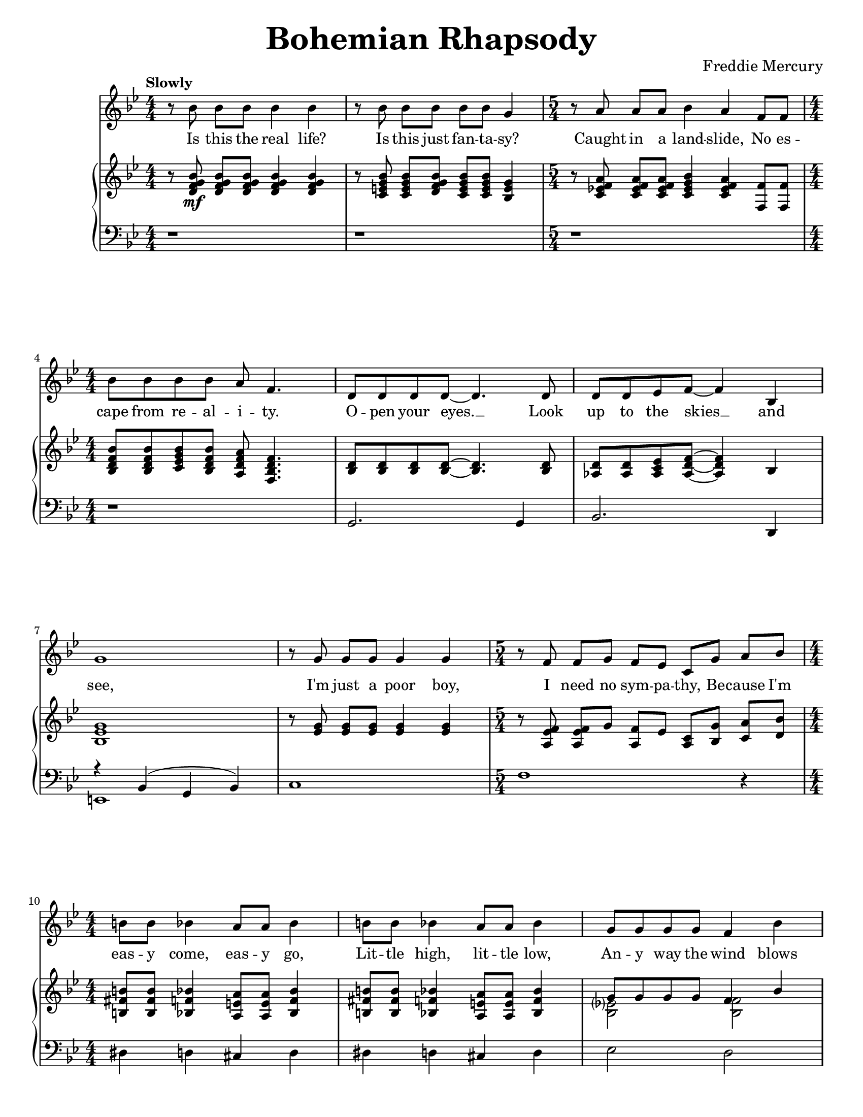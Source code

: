 \version "2.22.0"

#(define-markup-command 
    (ensmall layout props text) 
    (markup?)
    "Make text smaller."
    (interpret-markup layout props 
        #{\markup \fontsize #-2 { #text }#})
)

\paper{
    #(set-paper-size "letter") 
}
#(set-global-staff-size 17.82)

% the voice bit
melody = {
    \relative c'' {
        r8 bes bes[ bes] bes4 bes |
        r8 bes bes[ bes] bes[ bes] g4 |
        \time 5/4
        r8 a a[ a] bes4 a f8[ f] | \break
        \time 4/4
        bes8 bes bes bes a f4. |
    % 5
        d8 d d d~ d4. d8 |
        d8 d ees f~ f4 bes,4 | \break
        g'1 |
        r8 g g[ g] g4 g |
        \time 5/4
        r8 f f[ g] f[ ees] c[ g'] a[ bes] | \break
    % 10
        \time 4/4
        b8 b bes4 a8 a bes4 |
        b8 b bes4 a8 a bes4 |
        g8 g g g f4 bes | \pageBreak
        e,8 e e e f4 a,8 c |
        a'2. a,8( bes) |
    % 15
        bes2. r4 |
        r1 | \break
        \repeat volta 2 {
            d8 d~ d2 r8 bes |
            c8 d d2 r8 c16 d16 |
            ees8 f ees d c4 c8 d | \break
    % 20
            ees8 f ees d c4 r4 |
            d8 d~ d2 d8 f |
            a8 g g2 r8 g | \break
            bes8 bes bes bes bes g ees d |
            c2. r4 |
    % 25
            g'8 g~ g2 f8( g16 aes16 | \pageBreak
            g2.) r8 g16 g |
            aes8 g g f f4. bes,8 |
            bes8 f' f g g aes aes bes | \break
        }
        \alternative {
            \relative c'' {
                aes8 g4 f16 g bes4. f 16 g |
    % 30
                ees4. bes16 bes ces8 des ces des |
                ces8 bes~ bes2 r4 | \break
                \time 2/4
                r2 |
                \time 4/4
                r1 |
                r1 | \break
            }
    % 35
            \relative c'' {
                g4 r4 r2 |
            }
        }
        r1 |
        r1 | \pageBreak
        r1 |
        r1 | \break
    % 40
        r1 |
        r1 |
        r1 |
        \bar "||" \key a \major \break
        r1 |
        r1 |
    % 45
        d,4 cis8 cis c c cis cis |
        d8 d cis cis c4 e8 e | \break
        a4 e8 e a4 e8 e |
        ees8 ees e4 fis e |
        f8 f f f ees4 ees |
    % 50
        g8 g g g e4 gis4 | \pageBreak
        a4 \voiceTwo r4 r4 a8 a |
        bes8 a r4 r4 a8 a | \oneVoice
        bes8[ a] a[ a] bes a g f |
        \break \time 2/4
        e8 bes a' a |
    % 55
        \time 4/4
        bes4( g ees c8 bes) |
        \bar "||" \key ees \major
        b4 bes8 bes a4 bes8 bes | \break
        b4 bes8 bes a4 bes |
        c'4 bes8 bes a4 bes4 |
        c8 c bes4 a8 a bes4 | \break
    % 60
        c4 aes?8 bes g4 g8 g |
        f4 f8 f bes4 r4 |
        r1 | \pageBreak
        b8 b bes4 a8 a bes4 |
        b8 b bes bes a4 bes, |
    % 65
        ees4 bes ees'4. f,8 | \break
        \voiceTwo f8 g aes g f r8 r4 |
        r4 bes, ees bes8 f' |
        f8 g aes g f r8 r4 | \break
        r4 bes, ees bes8 f' |
    % 70
        f8 g aes g f r8 r4 |
        f8 g aes g f r8 r4 | \break
        f8 g aes g f r8 r4 |
        des'4( bes ges fes) |
        \oneVoice d!4 cis fis aes! | \pageBreak
    % 75
        \voiceTwo bes4 d! ees8 r8 r4 |
        r2 r4 bes8 bes |
        \oneVoice c8 bes aes g f4 bes4 | \break
        ees4. ees8 ees4 ees8 ees8 |
        d8 d d d g4 g |
    % 80
        bes,2. g4 |
        c2( bes4) g4 | \break
        bes1~ |
        bes2. r4 | \bar"||"
        r1 |
    % 85
        r1 | \break
        r1 |
        r1 |
        \tuplet 3/2 {r4 aes' aes} \tuplet 3/2 {g g g} |
        \tuplet 3/2 {f4 f f} \tuplet 3/2 {ees ees ees} | \pageBreak
    % 90
        d8( ees f2.) |
        \time 2/4
        r2 |
        \time 4/4
        \tuplet 3/2 {r4 aes aes} \tuplet 3/2 {g g g} |
        \tuplet 3/2 {f4 f f} \tuplet 3/2 {ees ees ees} | \break
        aes8( bes c4) r2 |
    % 95
        g8( aes~ aes2.) |
        g4 f2( g4) |
        \tuplet 3/2 {r4 aes aes} \tuplet 3/2 {aes g g} | \break
        g4 f2( g4) |
        ees4 ees16 ees16 ees8 f2 |
    % 100
        ees4 ees16 ees16 ees8 \tuplet 3/2 {f4 ees d} | \break
        ees8( g,4.) r2 |
        r1 |
        r1 |
        r1 | \bar "||" \pageBreak
    % 105
        r1 |
        r1 |
        r1 |
        r1 | \break
        r1 |
    % 110
        aes'?8 g ees g, bes bes4. |
        g'8 f ees d bes2 |
        g'8 ees f g ees ces4. |
        g'8 f f ees ees c!4 d8 |
        ees1~ |
    % 115
        ees2 r2 |
        r1 |
        r1 |
        r1 |
        bes8[ bes] a[ a] aes4 f'4 |
    % 120
        r1\fermata |
    }
}

% the extra bit
extra = { \voiceTwo
    \magnifyMusic 0.63 {
        s1 * 2
        \time 5/4
        s4 * 5
        \time 4/4
        s1 * 5
        \time 5/4
        s4 * 5
        \time 4/4
        s1 * 7
        \repeat volta 2 {
            % 18
            s1 s2 s4 s8 d'8
            s1 * 2
            % 21
            s4 d'8 c'16 bes c'8 d' r8 f'8 |
            s2 s4 s8 f'16 g'16 |
            s1 * 5
            % 28
            s2 g'16 g'16 aes'8 s4 |
        }
        \alternative {
            {
                s1 * 3
                \time 2/4
                s2
                \time 4/4
                s1 * 2
            }
            {
                s1
            }
        }
        s1 * 7
        s1 * 8
        \voiceOne
        % 51
        s4 e''8[ e''] f''[ e''] s4 |
        s4 e''8[ e''] f''[ e''] s4 |
        s1
        \time 2/4
        s2
        \time 4/4
        s1
        s1 * 7
        s1 * 3
        % 66
        r2 r8 ees'' ees'' ees''~ |
        ees''4 r4 r2 |
        r2 r8 ees'' ees'' ees''~ |
        ees''4 r4 r2 |
        r2 r8 ees'' ees'' ees''~ |
        ees''4 r4 r8 ees'' ees'' ees''~ |
        ees''4 r4 r8 ees'' ees'' des''~ |
        des''1 |
        s1
        % 75
        r2 r8 bes' bes' bes' |
        c''8 bes' bes' bes' c'' bes' r4 |
        s1
        % empty to the end
    }
}

% the first lyric
lyrone = \lyricmode {
    Is this the real life?
    Is this just fan -- ta -- sy?
    Caught in a land -- slide, No es --
    cape from re -- al -- i -- ty.
% 5
    O -- pen your eyes. __ Look
    up to the skies __ and
    see,
    I'm just a poor boy,
    I need no sym -- pa -- thy, Be -- cause I'm
% 10
    eas -- y come, eas -- y go,
    Lit -- tle high, lit -- tle low,
    An -- y way the wind blows
    does -- n't real -- ly mat -- ter to
    me, to __
% 15
    me.

    "1. Ma" -- ma __ just
    killed a man, put a
    gun a -- against his head, pulled my
% 20
    trig -- ger now he's dead.
    Ma -- ma, __ life had 
    just be -- gun, But 
    now I've gone and thrown it all a --
    way,
% 25
    Ma -- ma, __ ooh, 
    __ Did --  n't
    mean to make you cry, If 
    I'm not back a -- gain this time to --
    mor -- row, car -- ry on, car -- ry
% 30
    on as if noth -- ing real -- ly
    mat -- ters __
% 35
    all.
% 45
    I see a lit -- tle sil -- hou --
    et -- to of a man, Scar -- a -- 
    mouche, Scar -- a -- mouche, will you
    do the Fan -- dan -- go.
    Thun -- der -- bolt and light -- ning,
% 50
    ver -- y, ver -- y fright -- ning
    \set associatedVoice = "extra" me. 
    \markup \ensmall Gal -- \markup \ensmall li -- \markup \ensmall le -- \set associatedVoice = "melody" \markup \ensmall o.
    Gal -- li --
    le -- \set associatedVoice = "extra" o. 
    \markup \ensmall Gal -- \markup \ensmall li -- \markup \ensmall le -- \set associatedVoice = "melody" \markup \ensmall o.
    Gal -- li --
    le -- o. Gal -- li -- le -- o fig -- a --
    ro Mag -- ni -- fi -- 
% 55
    co __ 
    I'm just a poor boy and
    no -- bod -- y loves me.
    He's just a poor boy
    from a poor fam -- i -- ly,
% 60
    Spare him his life from this
    mon -- stros -- i -- ty

    Eas -- y come, eas -- y go,
    will you let me go. Bis -- 
% 65
    mil -- lah! No, we
    will not let you \set associatedVoice = "extra" go.
    \markup \ensmall Let \markup \ensmall him \set associatedVoice = "melody" \markup \ensmall go! __
    Bis -- mil -- lah! We 
    will not let you \set associatedVoice = "extra" go.
    \markup \ensmall Let \markup \ensmall him \set associatedVoice = "melody" \markup \ensmall go! __
    Bis -- mil -- lah! We
% 70
    will not let you \set associatedVoice = "extra" go.
    \markup \ensmall Let \markup \ensmall me \set associatedVoice = "melody" \markup \ensmall go. __
    Will not let you \set associatedVoice = "extra" go.
    \markup \ensmall Let \markup \ensmall me \set associatedVoice = "melody" \markup \ensmall go. __
    Will not let you \set associatedVoice = "extra" go.
    \markup \ensmall Let \markup \ensmall me \set associatedVoice = "melody" \markup \ensmall go. __
    Ah. __
    No, no, no, no,
% 75
    no, no, \set associatedVoice = "extra" no.
    \markup \ensmall Oh \markup \ensmall ma -- \markup \ensmall ma
    \markup \ensmall mi -- \markup \ensmall a \markup \ensmall ma -- \markup \ensmall ma
    \markup \ensmall mi -- \set associatedVoice = "melody" \markup \ensmall a.
    Ma -- ma
    mi -- a, let me go. Be --
    el -- ze -- bub has a 
    de -- vil put a -- side for 
% 80
    me, for
    me, __ for
    me
    __
% 88
    So you think you can 
    stone me and spit in my
% 90
    eye. __

    So you think you can
    love me and leave me to
    die. __
% 95
    Oh, __
    ba -- by, __
    can't do this to me,
    ba -- by, __
    Just got -- ta get out,
% 100
    just got -- ta get right out -- ta 
    here. __
% 110
    Noth -- ing real -- ly mat -- ters,
    An -- y -- one can see,
    Noth -- ing real -- ly mat -- ters,
    Noth -- ing real -- ly mat -- ters to
    me. __
% 119
    An -- y way the wind blows.
}

lyrtwo = \lyricmode {
    \repeat unfold 77 {
        \skip 1
    }
    "2. Too" late, __ my
    time has come, Sends \skip 16
    shiv -- ers down my spine, bod -- y's
    ach -- ing all the time.
    Good -- \set associatedVoice = "extra" bye, __ \skip 8 ev -- 'ry -- bod -- y, \set associatedVoice = "melody" I've
    got to go, Gotta
    leave you all be -- hind and face the
    truth.
    Ma -- ma, __ ohh,
    __ \skip 16 \skip 16
    I don't wan't to die, I
    some -- times wish \set associatedVoice = "extra" I'd nev -- \set associatedVoice = "melody" er been born at
}

% right hand
right = {
    \clef treble
    \key bes \major
    \numericTimeSignature
    \time 4/4

    \relative c' {
        r8 <d f g bes>8\mf q[ q] q4 q4 |
        r8 <c e g bes>8 q[ <d f g bes>] <c e g bes>[ q] <bes e g>4 |
        \time 5/4
        r8 <c ees! f a> q[ q] <c ees g bes>4 <c ees f a> <f f,>8 q |
        \time 4/4 \break
        <bes, d f bes>8 q <c ees g bes> <bes d f bes> <a d f a> <f bes d f>4. |
    % 5
        <bes d>8 q q q~ q4. q8 |
        <aes d>8 q <aes c ees> <aes d f>~ q4 bes | \break
        <bes ees g>1 |
        r8 <ees g> q[ q] q4 q |
        \time 5/4
        r8 <a, ees' f> q[ g'] <f a,>[ ees] <a, c>[ <bes g'>] <c a'>[ <d bes'>] |
        \time 4/4 \break
    % 10
        <b fis' b>8 q <bes f' bes>4 <a e' a>8 q <bes f' bes>4 |
        <b fis' b>8 q <bes f' bes>4 <a e' a>8 q <bes f' bes>4 |
        <<
            \new Voice = "ra12" \relative c'' { \voiceOne
                g8 g g g f4 bes4 | \pageBreak
                e,8 e e e <a, f'>4 f8 a |
            }
            \new Voice = "rb12" \relative c' { \voiceTwo
                <bes ees?>2 <bes f'>2 |
                bes2 s2 |
            }
        >>
        <c f a>2. a8( bes8) |
    % 15
        <<
            \new Voice = "ra15" \relative c' { \voiceOne 
                r8 f( bes d <g g,>4 <f f,>4) |
            }
            \new Voice = "rb15" \relative c' { \voiceTwo
                bes2. r4
            }
        >>
        r8 f'( bes d <g g,>4 <f f,>4) | \break
        \repeat volta 2 {
            d,8\mf d~ d2 r8 bes |
            c8 <d bes> q2 r8 c16 d16 |
            <c ees>8 f ees d c4 c8 d | \break
    % 20
            <ees c>8 f ees d <c a>4 r4 |
            d8 d~ d2 d8 f |
            <<
                \new Voice = "ra23" \relative c'' { \voiceOne
                    a8 g8 g2 r8 g8 | \break
                    bes8 bes bes bes bes g ees d |
                }
                \new Voice = "rb23" \relative c' { \voiceTwo
                    <d bes>2. r4 |
                    ees2 ees4 g,4 |
                }
            >>
            <c f,>2. r4 |
    % 25
            <<
                \new Voice = "ra25" \relative c'' { \voiceOne
                    g8 g~ g2 f8 g16 aes |
                }
                \new Voice = "rb25" \relative c' { \voiceTwo
                    <ees bes>2. bes4 |
                }
            >> \pageBreak
            <c ees g>2. r8 g'16 g16 |
            <<
                \new Voice = "ra27" \relative c'' { \voiceOne
                    <aes f>8 g g f f4. bes8
                }
                \new Voice = "rb27" \relative c' { \voiceTwo 
                    c2 c4. r8
                }
            >>
            bes,8 <d f> <d f> g g <aes f> <aes f> <bes d,> | \break
        }
        \alternative {
            {
                <aes f>8 <g ees>4 f16 g16 <f bes>4. f16 g16 |
    % 30
                <ees c f>4. bes16 bes ces8 des ces des |
                ces8 bes g'(_"Instrumental Solo" bes <aes c!> ees' <g, bes> ees' | \break
                \time 2/4
                <fis, a?> ees' <f, aes> ees') |
                \time 4/4
                r8 f,( bes d <g g,>4 <f f,>4) |
                r8 f,( bes d <g g,>4 <f f,>4) | \break
    % 35
            }
            {
                <<
                    \new Voice = "ra36" \relative c'' { \voiceOne
                        <g ees>8( bes,_"Instrumental Solo" g' f16 ees16 bes'4. g8) |
                    }
                    \new Voice = "ra36" \relative c' { \voiceTwo
                        s2 r4 <f bes,>4 |
                    }
                >>
            }
        }
        <<
            \new Voice = "ra37" \relative c'' { \voiceOne
                c2 c8( d16 ees16 c8 d16 ees16 | \oneVoice
                <f c aes>4.) c8( f16 g aes bes c4) |
            }
            \new Voice = "ra37" \relative c'' { \voiceTwo
                r4 <g ees>4 g2 |
                s1 |
            }
        >> \pageBreak
        \tuplet 6/4 { bes16 aes g aes g f } \tuplet 6/4 { g f ees f ees d}
        \tuplet 6/4 { ees d c d c bes} b4 |
        r16 bes( c d ees32 f g aes bes8) r16 bes,( c d ees32 f g aes bes8 | \break
    % 40
        <ees, g c>4.) d16( ees c8 d16 ees c8 d16 ees |
        <aes, c f>4.) f16( g16 aes4 <aes c f>4) |
        <f aes>4. aes16 des <f, aes des>4 des | 
        \bar "||" \key a \major \break
        <cis? a?>4-. q-. q-. q-. |
        <cis? a?>4-. q-. q-. q-. |
    % 45
        d4 cis8 cis c c cis cis |
        d8 d cis cis c4 <cis e>8 q8 | \break
        <d a'>4 <cis e>8 q8 <d a'>4 <cis e>8 q8 |
        <c ees>8 q8 <cis e>4 <d fis>4 <cis e>4 |
        <aes des f>8\f q q q <aes cis ees>4 q4 |
    % 50
        <c! e! g!>8 <c e g> q q <e b gis>4 <gis e b> | \pageBreak
        <a e cis>4_> e'8[ e] f[ e]  a,[ a] |
        bes8[ a] e'[ e] f[ e] a,[ a] |
        bes8[ a] a[ a] bes a g f | \break
        \time 2/4
        e[ bes] a'8[ a] |
    % 55
        \time 4/4
        bes4( g ees c8 bes8) | 
        \bar "||" \key ees \major
        b4\mf bes8 bes a4 bes8 bes | \break
        b4 bes8 bes a4 bes |
        <ees aes c>4\f <ees g bes>8 q <ees fis a>4 <ees g bes> |
        <ees aes c>8 q <ees g bes>4 <ees fis a>8 q <ees g bes>4 | \break
    % 60
        <ees aes c>4 <ees aes>8 <ees bes'> <bes ees g>4 q8 q |
        <a c f>4 q8 q <bes d f bes>4 bes'8\mf bes |
        <<
            \new Voice = "ra62" \relative c'' { \voiceOne
                c8( ees bes ees a, ees' aes, ees') |
            }
            \new Voice = "rb62" \relative c' { \voiceTwo
                ees2 ees2 |
            }
        >> \pageBreak
        b8 b bes4 a8 a bes4 |
        b8 b bes bes a4 bes,->\f |
    % 65
        ees4-> bes-> <ees g bes ees>4.-> <bes d f>8 | \break
        <bes d f>8 <bes ees g> <bes f' aes> <bes ees g> <bes d f>
        <g' bes ees>[ <g bes ees> <g bes ees>~ ] |
        <g bes ees>4 bes,-> ees4-> bes8-> <bes d f>8 | 
        <bes d f>8 <bes ees g> <bes f' aes> <bes ees g> <bes d f>
        <g' bes ees>[ <g bes ees> <g bes ees>~ ] | \break
        <g bes ees>4 bes,-> ees4-> bes8-> <bes d f>8 |
    % 70
        <bes d f>8 <bes ees g> <bes f' aes> <bes ees g> <bes d f> ees'[ ees ees ] |
        <bes, d f>8 <bes ees g> <bes f' aes> <bes ees g> <bes d f> ees'[ ees ees ] | \break
        <bes, d f>8 <bes ees g> <bes f' aes> <bes ees g> <bes d f> ees'[ ees des~ ] |
        des1 |
        d,!4-> cis-> <a d fis>_> <des f aes!>_> | \pageBreak
    % 75
        <des ges bes>4-> <d f bes d!>_> <ees g! bes ees>8_> bes'[ bes bes] |
        c8 bes bes bes c[ bes] <ees, g bes>[ <ees g bes>] |
        <ees aes c>8 <ees g bes> <f aes> <ees g> <bes d f>4 <bes bes'>4 | \break
        <ees g bes ees>4. q8 <ees aes c ees>4 q8 q8 |
        <d fis a d>8 q q q <g bes d g>4 q |
    % 80
        <d f! bes>2. <bes d g>4 |
        <<
            \new Voice = "ra81" \relative c'' { \voiceOne
                c2 bes4 g |
            }
            \new Voice = "rb81" \relative c' { \voiceTwo
                <d f>2. <bes d>4 |
            }
        >> \break
        <d f bes>1~ |
        <d f bes>2. r4 | \bar "||"
        <g bes ees>4_"Instrumental Solo" g16 aes8. bes8. c16 d16 ees8. |
    % 85
        <g, bes ees>4 g16 aes8. bes8. c16 bes4 | \break
        <g bes ees>4 g16 aes8. bes8. c16 d16 ees8. |
        <a, ees' f>4 g16 aes8. bes8. c16 bes4 |
        \tuplet 3/2 {r4 <bes d aes'>4 q} \tuplet 3/2 {r4 <bes ees g>4 q} |
        \tuplet 3/2 {r4 <bes d f>4 q} \tuplet 3/2 {r4 <g bes ees>4 q} | \pageBreak
    % 90
        <bes d>8( <c ees> <bes d f>2.) |
        \time 2/4
        r2
        \time 4/4
        \tuplet 3/2 {r4 <bes d aes'>4 q} \tuplet 3/2 {r4 <bes ees g>4 q} |
        \tuplet 3/2 {r4 <bes d f>4 q} \tuplet 3/2 {r4 <g bes ees>4 q} | \break
        <<
            \new Voice = "ra94" \relative c''' { \voiceOne
                aes8( bes c4) r2
    % 95, Voice 1
                g8( a8~ a2.) |
                g4 f2( g4) |
            }
            \new Voice = "rb94" \relative c'' { \voiceTwo
                <c ees>2 s2 |
    % 95, Voice 2
                <aes c>1 |
                <bes d>1 |
            }
        >>
        \tuplet 3/2 {r4 <aes c aes'> q} \tuplet 3/2 {<aes c aes'>4 <aes c bes'> q} | \break
        <<
            \new Voice = "ra98" \relative c''' { \voiceOne
                g4 f2( g4) |
            }
            \new Voice = "rb98" \relative c'' { \voiceTwo
                <bes d>1 |
            }
        >>
        <aes c ees>4 q16 q16 q8 <bes d f>2 |
    % 100
        <aes c ees>4 q16 q16 q8 \tuplet 3/2 {<bes d f>4 <c ees> <bes d>} | \break
        <g bes ees>8(_"Instrumental Solo" g) g8[ aes] bes8. c16 d16 ees8. |
        <g, bes ees>4 g8 aes8 bes16 c8. bes4 |
        <d, f bes>4_\markup{\italic "poco a poco rit. e dim."} f8( g16 f aes8 f d bes~ |
        bes1) | \bar "||" \pageBreak
    % 105
        <<
            \new Voice = "ra105" \relative c' {
                \oneVoice ees16(\mf bes ees g bes4~ \voiceOne bes2) |
                \oneVoice r16 c,^( ees g <ees g c>4 \voiceOne g2) |
            }
            \new Voice = "rb105" \relative c' { \voiceTwo
                s2 <bes f>2 |
                s2 d4( ees4) |
            }
        >>
        <d b>8.( f16 <ees c>4) <f d>8( g16 aes <g ees>8) aes16( bes? |
        <a! fis d>4 d, <bes' g d>2) | \break
        <<
            \new Voice = "ra109" \relative c'' { \voiceOne
                c4. c16 d bes2 |
            }
            \new Voice = "rb109" \relative c' { \voiceTwo
                r4 <ees aes?>4 r4 <ees g> |
            }
        >>
    % 110
        aes'?8 g ees g, <g bes>8 q4. |
        g'8 f ees d <g, bes>2 |
        <g' ees>8 <ees c> <f d> <g ees> <ees ces>_\markup{\italic "rit."} <ces aes>4. | \break
        <<
            \new Voice = "ra112" \relative c'' { \voiceOne
                <ees g>8 f f ees ees c?4 d8 |
            }
            \new Voice = "rb112" \relative c'' { \voiceTwo
                aes1_\markup{\italic "a tempo"}
            }
        >>
        <g bes ees>8( ees g bes <c aes ees> d <c aes ees> d) |
    % 115
        r8 ees,( g bes <c a! fis ees> d <c a fis ees> d) |
        <bes f!>8( d, f bes <bes f des> c <bes f des> c) | \break
        <g e bes>8( c, e g <bes e, des> aes aes g) |
        <g e bes>8(_\markup{\italic "poco a poco rit. e dim."} e c bes <f' c a> c' f f,) |
        <d' bes>8([ f] <c a>[ f] <b, aes>[ f'] <bes, g>[ f']) |
    % 120
        <a, f c>1\p \fermata | \bar "|."
    }
}

left = {
    \clef bass
    \key bes \major
    \numericTimeSignature
    \time 4/4

    \relative c {
        r1 |
        r1 |
        \time 5/4
        r1*5/4 |
        \time 4/4
        r1 |
    % 5
        g2. g4 |
        bes2. d,4 |
        <<
            \new Voice = "la6" \relative c { \voiceOne
                r4 bes( g bes) |
            }
            \new Voice = "lb6" \relative c, { \voiceTwo
                e1 |
            }
        >>
        c'1 |
        \time 5/4
        f1 r4 |
        \time 4/4
    % 10
        dis4 d cis d |
        dis4 d cis d |
        ees2 d2 |
        cis2 c2 |
        f,4( c'4 f2) |
    % 15
        <bes, d>1 |
        <bes d bes'>1 |
        \repeat volta 2 {
            bes8( f' bes f bes, f' bes f) |
            g,8( d' g d g, d' g d) |
            c,8( g' c g c, g' c g) |
        % 20
            c,8( g' c g f c' f a) |
            bes,8( f' bes f bes, f' bes f) |
            g,8( d' g d g, d' g d) |
            c2 b4 bes4 |
            a2 aes4 g4 |
        % 25
            ees8( bes' ees bes ees4) d4 |
            c,8( g' c g c,4) g' |
            f4. e!8 ees4 d |
            bes4. bes8 bes4 bes |
        }
        \alternative {
            {
                ees2 d2 |
            % 30
                c2 <aes' ees'>2 |
                ees1~ |
                \time 2/4
                ees2 |
                \time 4/4
                <bes' d bes'>1 |
                <bes d bes'>1 |
            % 35
            }
            {
                ees,2 d2 |
            }
        }
        c2 c'2 |
        f,4. e8 ees4 d4 |
        bes'8. f16 bes8. f16 bes8. f16 bes16 f bes, d |
        ees4. ees8 d4. d8 |
    % 40
        c4. c8 c4. c8 |
        f4. e8 ees4 d |
        des4. des16 c ces4 bes |
        \bar "||" \key a \major
        <a? a'?> r4 r2 |
        r1 |
    % 45
        <a' fis'>4 <a e'>8 q <a ees'>4 <a e'> |
        <a fis'>4 <a e'>8 q <a ees'>4 <a e'>8 q |
        <a fis'>4 <a e'>8 q <a fis'>4 <a e'>8 q |
        <a fis'>8 q <a e'>4 <a fis'>4 <a e'>4 |
        aes8 aes aes aes aes4 aes |
    % 50
        g8 g g g e4 e4 |
        <a a,>4-> r4 r2 |
        r1 |
        r4 a'8 a bes a g f |
        \time 2/4
        e8 r8 r4
    % 55
        \time 4/4
        r1 |
        \bar "||" \key ees \major
        dis4 d cis d |
        dis4 d cis d |
        <ees ees,>4 q8 q8 q4 q |
        <ees ees,>8 q q4 q8 q8 q4 |
    % 60
        aes,4 aes8 aes g4 g8 g |
        f8 ees d c bes4 r4 |
        aes''4 g fis f |
        \clef treble
        <b dis fis>4 <bes d f> <a cis e> <bes d f> |
        <b dis fis>4 <bes d f> <a cis e> \clef bass bes,-> |
    % 65
        ees4-> bes-> <ees ees,>4.-> <bes bes,>8 |
        <bes bes,>8 q q q q r8 r4 |
        r4 bes-> ees4-> bes8-> <bes bes,>8 |
        <bes bes,>8 q q q q r8 r4 |
        r4 bes-> ees4-> bes8-> <bes bes,>8 |
    % 70
        <bes bes,>8 q q q q r8 r4 |
        <bes bes,>8 q q q q r8 r4 |
        <bes bes,>8 q q q q r8 r4 |
        d'4( bes ges fes) |
        <fis b,>4-> <e a,>4-> <d d,>4-> <des des,>4-> |
    % 75
        <ges ges,>4-> <bes, bes,>_> <ees ees,>8_> r8 r4 |
        r2 r4 ees,8 ees |
        a8 ees d c bes4 <bes bes'>4 |
        <ees ees'>4. q8 aes4 aes8 aes |
        d,8 d d d g4 g |
    % 80
        <bes, bes'>4 q8 q q4 q |
        <bes bes'>8 q q q q4 q4 |
        <bes bes'>4 q8. q16 q8 q q q |
        \tuplet 3/2 {<bes bes'>8 q q} \tuplet 3/2 {q8 q q} \tuplet 3/2 {q8 q q} q8 q |
        ees4 ees ees ees |
    % 85
        ees4 ees ees ees |
        ees4 ees ees ees |
        f4 f f f |
        <bes bes,>4 q q q |
        <bes bes,>4 q <ees ees,> q |
    % 90
        <bes bes,>4 q8 q q4 q |
        \time 2/4
        des,4 des' |
        \time 4/4 
        <bes bes,>4 q q q |
        <bes bes,>4 q <ees ees,> q |
        <aes aes,>4 q \tuplet 3/2{q4 q <g g,>} |
    % 95
        <f f,>4 q q q |
        <bes, bes,>4 q q q |
        <f' f,>4 q q q |
        <bes, bes,>4 q q q |
        f4 f bes, bes' |
    % 100
        f4 f bes, bes' |
        ees,4 ees ees ees |
        ees4 ees ees ees |
        bes'1 |
        aes'8( f d bes aes f d bes) |
    % 105
        ees4 ees d d |
        c4 c b c |
        b4 c bes ees |
        d8. a'16 d8. a16 g4 d'8 g, |
        aes?4. aes8 ees4. d8 |
    % 110
        c8( g' c ees g, d' g g,) |
        c,8( g' c ees g, d' g g,) |
        c,8 g' c ees <aes, ees' ces'>2\arpeggio |
        <bes aes' c?>1\arpeggio |
        ees,1 |
    % 115
        ees1 |
        d2 des2 |
        c1 |
        c2 f2 |
        bes'8[ bes] a[ a] aes4 f' |
    % 120
        <a, c, f,>1\fermata\arpeggio |
    }
}

% Organization
\book {
    \paper {
        #(set-paper-size "letter")
    }
    \header {
        title = \markup { \fontsize #3 "Bohemian Rhapsody"}
        composer = \markup { \fontsize #1 "Freddie Mercury"}
        tagline = ##f
    }
    \score {
        \layout {}
        <<
            \new Staff = "voice" {
                \clef treble
                \key bes \major
                \numericTimeSignature
                \time 4/4
                \tempo \markup {"Slowly"}
                
                <<
                    \new Voice = "melody" \melody
                    \new Voice = "extra" \extra
                >>
            }
            \new Lyrics \lyricsto melody \lyrone
            \new Lyrics \lyricsto melody \lyrtwo
            \new PianoStaff <<
                \new Staff = "dexter" \right
                \new Staff = "sinister" \left
            >>
        >>
    }
}